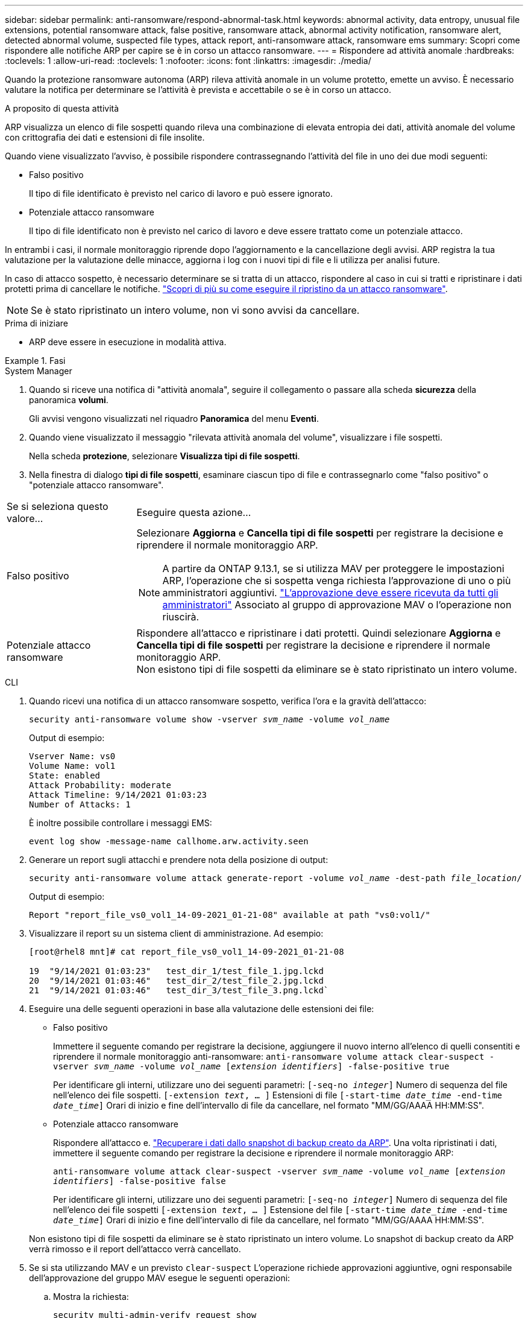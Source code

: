 ---
sidebar: sidebar 
permalink: anti-ransomware/respond-abnormal-task.html 
keywords: abnormal activity, data entropy, unusual file extensions, potential ransomware attack, false positive, ransomware attack, abnormal activity notification, ransomware alert, detected abnormal volume, suspected file types, attack report, anti-ransomware attack, ransomware ems 
summary: Scopri come rispondere alle notifiche ARP per capire se è in corso un attacco ransomware. 
---
= Rispondere ad attività anomale
:hardbreaks:
:toclevels: 1
:allow-uri-read: 
:toclevels: 1
:nofooter: 
:icons: font
:linkattrs: 
:imagesdir: ./media/


[role="lead"]
Quando la protezione ransomware autonoma (ARP) rileva attività anomale in un volume protetto, emette un avviso. È necessario valutare la notifica per determinare se l'attività è prevista e accettabile o se è in corso un attacco.

.A proposito di questa attività
ARP visualizza un elenco di file sospetti quando rileva una combinazione di elevata entropia dei dati, attività anomale del volume con crittografia dei dati e estensioni di file insolite.

Quando viene visualizzato l'avviso, è possibile rispondere contrassegnando l'attività del file in uno dei due modi seguenti:

* Falso positivo
+
Il tipo di file identificato è previsto nel carico di lavoro e può essere ignorato.

* Potenziale attacco ransomware
+
Il tipo di file identificato non è previsto nel carico di lavoro e deve essere trattato come un potenziale attacco.



In entrambi i casi, il normale monitoraggio riprende dopo l'aggiornamento e la cancellazione degli avvisi. ARP registra la tua valutazione per la valutazione delle minacce, aggiorna i log con i nuovi tipi di file e li utilizza per analisi future.

In caso di attacco sospetto, è necessario determinare se si tratta di un attacco, rispondere al caso in cui si tratti e ripristinare i dati protetti prima di cancellare le notifiche. link:index.html#how-to-recover-data-in-ontap-after-a-ransomware-attack["Scopri di più su come eseguire il ripristino da un attacco ransomware"].


NOTE: Se è stato ripristinato un intero volume, non vi sono avvisi da cancellare.

.Prima di iniziare
* ARP deve essere in esecuzione in modalità attiva.


.Fasi
[role="tabbed-block"]
====
.System Manager
--
. Quando si riceve una notifica di "attività anomala", seguire il collegamento o passare alla scheda *sicurezza* della panoramica *volumi*.
+
Gli avvisi vengono visualizzati nel riquadro *Panoramica* del menu *Eventi*.

. Quando viene visualizzato il messaggio "rilevata attività anomala del volume", visualizzare i file sospetti.
+
Nella scheda *protezione*, selezionare *Visualizza tipi di file sospetti*.

. Nella finestra di dialogo *tipi di file sospetti*, esaminare ciascun tipo di file e contrassegnarlo come "falso positivo" o "potenziale attacco ransomware".


[cols="25,75"]
|===


| Se si seleziona questo valore... | Eseguire questa azione… 


| Falso positivo  a| 
Selezionare *Aggiorna* e *Cancella tipi di file sospetti* per registrare la decisione e riprendere il normale monitoraggio ARP.


NOTE: A partire da ONTAP 9.13.1, se si utilizza MAV per proteggere le impostazioni ARP, l'operazione che si sospetta venga richiesta l'approvazione di uno o più amministratori aggiuntivi. link:../multi-admin-verify/request-operation-task.html["L'approvazione deve essere ricevuta da tutti gli amministratori"] Associato al gruppo di approvazione MAV o l'operazione non riuscirà.



| Potenziale attacco ransomware | Rispondere all'attacco e ripristinare i dati protetti. Quindi selezionare *Aggiorna* e *Cancella tipi di file sospetti* per registrare la decisione e riprendere il normale monitoraggio ARP. +
Non esistono tipi di file sospetti da eliminare se è stato ripristinato un intero volume. 
|===
--
.CLI
--
. Quando ricevi una notifica di un attacco ransomware sospetto, verifica l'ora e la gravità dell'attacco:
+
`security anti-ransomware volume show -vserver _svm_name_ -volume _vol_name_`

+
Output di esempio:

+
....
Vserver Name: vs0
Volume Name: vol1
State: enabled
Attack Probability: moderate
Attack Timeline: 9/14/2021 01:03:23
Number of Attacks: 1
....
+
È inoltre possibile controllare i messaggi EMS:

+
`event log show -message-name callhome.arw.activity.seen`

. Generare un report sugli attacchi e prendere nota della posizione di output:
+
`security anti-ransomware volume attack generate-report -volume _vol_name_ -dest-path _file_location_/`

+
Output di esempio:

+
`Report "report_file_vs0_vol1_14-09-2021_01-21-08" available at path "vs0:vol1/"`

. Visualizzare il report su un sistema client di amministrazione. Ad esempio:
+
....
[root@rhel8 mnt]# cat report_file_vs0_vol1_14-09-2021_01-21-08

19  "9/14/2021 01:03:23"   test_dir_1/test_file_1.jpg.lckd
20  "9/14/2021 01:03:46"   test_dir_2/test_file_2.jpg.lckd
21  "9/14/2021 01:03:46"   test_dir_3/test_file_3.png.lckd`
....
. Eseguire una delle seguenti operazioni in base alla valutazione delle estensioni dei file:
+
** Falso positivo
+
Immettere il seguente comando per registrare la decisione, aggiungere il nuovo interno all'elenco di quelli consentiti e riprendere il normale monitoraggio anti-ransomware:
`anti-ransomware volume attack clear-suspect -vserver _svm_name_ -volume _vol_name_ [_extension identifiers_] -false-positive true`

+
Per identificare gli interni, utilizzare uno dei seguenti parametri:
`[-seq-no _integer_]` Numero di sequenza del file nell'elenco dei file sospetti.
`[-extension _text_, … ]` Estensioni di file
`[-start-time _date_time_ -end-time _date_time_]` Orari di inizio e fine dell'intervallo di file da cancellare, nel formato "MM/GG/AAAA HH:MM:SS".

** Potenziale attacco ransomware
+
Rispondere all'attacco e. link:../anti-ransomware/recover-data-task.html["Recuperare i dati dallo snapshot di backup creato da ARP"]. Una volta ripristinati i dati, immettere il seguente comando per registrare la decisione e riprendere il normale monitoraggio ARP:

+
`anti-ransomware volume attack clear-suspect -vserver _svm_name_ -volume _vol_name_ [_extension identifiers_] -false-positive false`

+
Per identificare gli interni, utilizzare uno dei seguenti parametri:
`[-seq-no _integer_]` Numero di sequenza del file nell'elenco dei file sospetti
`[-extension _text_, … ]` Estensione del file
`[-start-time _date_time_ -end-time _date_time_]` Orari di inizio e fine dell'intervallo di file da cancellare, nel formato "MM/GG/AAAA HH:MM:SS".

+
Non esistono tipi di file sospetti da eliminare se è stato ripristinato un intero volume. Lo snapshot di backup creato da ARP verrà rimosso e il report dell'attacco verrà cancellato.



. Se si sta utilizzando MAV e un previsto `clear-suspect` L'operazione richiede approvazioni aggiuntive, ogni responsabile dell'approvazione del gruppo MAV esegue le seguenti operazioni:
+
.. Mostra la richiesta:
+
`security multi-admin-verify request show`

.. Approvare la richiesta di riprendere il normale monitoraggio anti-ransomware:
+
`security multi-admin-verify request approve -index[_number returned from show request_]`

+
La risposta dell'ultimo responsabile dell'approvazione del gruppo indica che il volume è stato modificato e che viene registrato un falso positivo.



. Se si utilizza MAV e si è un responsabile dell'approvazione del gruppo MAV, è anche possibile rifiutare una richiesta con un sospetto chiaro:
+
`security multi-admin-verify request veto -index[_number returned from show request_]`



--
====
.Ulteriori informazioni
* link:https://kb.netapp.com/onprem%2Fontap%2Fda%2FNAS%2FUnderstanding_Autonomous_Ransomware_Protection_attacks_and_the_Autonomous_Ransomware_Protection_snapshot#["KB: Comprendere gli attacchi di protezione ransomware autonoma e lo snapshot di protezione ransomware autonoma"^].

